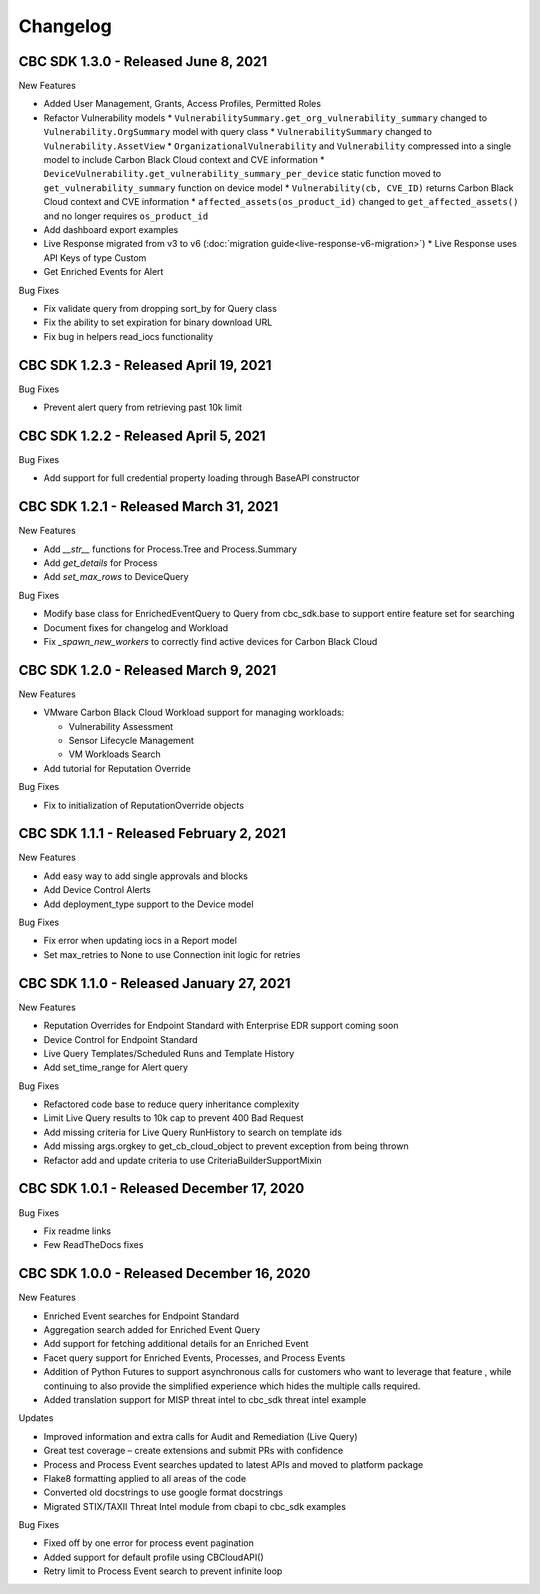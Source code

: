 Changelog
================================
CBC SDK 1.3.0 - Released June 8, 2021
--------------------------------

New Features

* Added User Management, Grants, Access Profiles, Permitted Roles
* Refactor Vulnerability models
  * ``VulnerabilitySummary.get_org_vulnerability_summary`` changed to ``Vulnerability.OrgSummary`` model with query class
  * ``VulnerabilitySummary`` changed to ``Vulnerability.AssetView``
  * ``OrganizationalVulnerability`` and ``Vulnerability`` compressed into a single model to include Carbon Black Cloud context and CVE information
  * ``DeviceVulnerability.get_vulnerability_summary_per_device`` static function moved to ``get_vulnerability_summary`` function on device model
  * ``Vulnerability(cb, CVE_ID)`` returns Carbon Black Cloud context and CVE information
  * ``affected_assets(os_product_id)`` changed to ``get_affected_assets()`` and no longer requires ``os_product_id``
* Add dashboard export examples
* Live Response migrated from v3 to v6 (:doc:`migration guide<live-response-v6-migration>`)
  * Live Response uses API Keys of type Custom
* Get Enriched Events for Alert

Bug Fixes

* Fix validate query from dropping sort_by for Query class
* Fix the ability to set expiration for binary download URL
* Fix bug in helpers read_iocs functionality


CBC SDK 1.2.3 - Released April 19, 2021
--------------------------------------

Bug Fixes

* Prevent alert query from retrieving past 10k limit

CBC SDK 1.2.2 - Released April 5, 2021
--------------------------------------

Bug Fixes

* Add support for full credential property loading through BaseAPI constructor


CBC SDK 1.2.1 - Released March 31, 2021
--------------------------------------

New Features

* Add `__str__` functions for Process.Tree and Process.Summary
* Add `get_details` for Process
* Add  `set_max_rows` to DeviceQuery

Bug Fixes

* Modify base class for EnrichedEventQuery to Query from cbc_sdk.base to support entire feature set for searching
* Document fixes for changelog and Workload
* Fix `_spawn_new_workers` to correctly find active devices for Carbon Black Cloud



CBC SDK 1.2.0 - Released March 9, 2021
--------------------------------------

New Features

* VMware Carbon Black Cloud Workload support for managing workloads:

  * Vulnerability Assessment
  * Sensor Lifecycle Management
  * VM Workloads Search

* Add tutorial for Reputation Override

Bug Fixes

* Fix to initialization of ReputationOverride objects

CBC SDK 1.1.1 - Released February 2, 2021
-----------------------------------------

New Features

* Add easy way to add single approvals and blocks
* Add Device Control Alerts
* Add deployment_type support to the Device model

Bug Fixes

* Fix error when updating iocs in a Report model
* Set max_retries to None to use Connection init logic for retries


CBC SDK 1.1.0 - Released January 27, 2021
------------------------------------

New Features

* Reputation Overrides for Endpoint Standard with Enterprise EDR support coming soon
* Device Control for Endpoint Standard
* Live Query Templates/Scheduled Runs and Template History
* Add set_time_range for Alert query

Bug Fixes

* Refactored code base to reduce query inheritance complexity
* Limit Live Query results to 10k cap to prevent 400 Bad Request
* Add missing criteria for Live Query RunHistory to search on template ids
* Add missing args.orgkey to get_cb_cloud_object to prevent exception from being thrown
* Refactor add and update criteria to use CriteriaBuilderSupportMixin

CBC SDK 1.0.1 - Released December 17, 2020
------------------------------------

Bug Fixes

* Fix readme links
* Few ReadTheDocs fixes

CBC SDK 1.0.0 - Released December 16, 2020
------------------------------------

New Features

* Enriched Event searches for Endpoint Standard
* Aggregation search added for Enriched Event Query
* Add support for fetching additional details for an Enriched Event
* Facet query support for Enriched Events, Processes, and Process Events
* Addition of Python Futures to support asynchronous calls for customers who want to leverage that feature , while continuing to also provide the simplified experience which hides the multiple calls required.
* Added translation support for MISP threat intel to cbc_sdk threat intel example

Updates

* Improved information and extra calls for Audit and Remediation (Live Query)
* Great test coverage – create extensions and submit PRs with confidence
* Process and Process Event searches updated to latest APIs and moved to platform package
* Flake8 formatting applied to all areas of the code
* Converted old docstrings to use google format docstrings
* Migrated STIX/TAXII Threat Intel module from cbapi to cbc_sdk examples

Bug Fixes

* Fixed off by one error for process event pagination
* Added support for default profile using CBCloudAPI()
* Retry limit to Process Event search to prevent infinite loop
